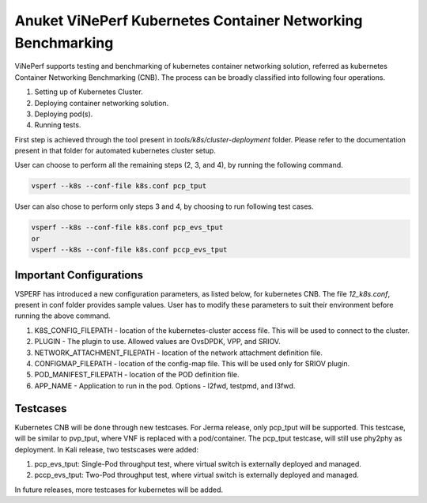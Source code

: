 .. This work is licensed under a Creative Commons Attribution 4.0 International License.
.. http://creativecommons.org/licenses/by/4.0
.. (c) OPNFV, Spirent, AT&T, Ixia  and others.

.. Anuket ViNePerf Documentation master file.

============================================================
Anuket ViNePerf Kubernetes Container Networking Benchmarking
============================================================
ViNePerf supports testing and benchmarking of kubernetes container networking solution, referred as kubernetes Container Networking Benchmarking (CNB). The process can be broadly classified into following four operations.

1. Setting up of Kubernetes Cluster.
2. Deploying container networking solution.
3. Deploying pod(s).
4. Running tests.

First step is achieved through the tool present in *tools/k8s/cluster-deployment* folder. Please refer to the documentation present in that folder for automated kubernetes cluster setup.

User can choose to perform all the remaining steps (2, 3, and 4), by running the following command.

.. code-block:: console
    
    vsperf --k8s --conf-file k8s.conf pcp_tput

User can also chose to perform only steps 3 and 4, by choosing to run following test cases.

.. code-block:: console
    
    vsperf --k8s --conf-file k8s.conf pcp_evs_tput
    or
    vsperf --k8s --conf-file k8s.conf pccp_evs_tput


************************
Important Configurations
************************

VSPERF has introduced a new configuration parameters, as listed below, for kubernetes CNB. The file *12_k8s.conf*, present in conf folder provides sample values. User has to modify these parameters to suit their environment before running the above command.

1. K8S_CONFIG_FILEPATH - location of the kubernetes-cluster access file. This will be used to connect to the cluster.
2. PLUGIN - The plugin to use. Allowed values are OvsDPDK, VPP, and SRIOV.
3. NETWORK_ATTACHMENT_FILEPATH - location of the network attachment definition file.
4. CONFIGMAP_FILEPATH - location of the config-map file. This will be used only for SRIOV plugin.
5. POD_MANIFEST_FILEPATH - location of the POD definition file.
6. APP_NAME - Application to run in the pod. Options - l2fwd, testpmd, and l3fwd.


*********
Testcases
*********
Kubernetes CNB will be done through new testcases. For Jerma release, only pcp_tput will be supported. This testcase, will be similar to pvp_tput, where VNF is replaced with a pod/container. The pcp_tput testcase, will still use phy2phy as deployment.
In Kali release, two testscases were added:

1. pcp_evs_tput: Single-Pod throughput test, where virtual switch is externally deployed and managed.
2. pccp_evs_tput: Two-Pod throughput test, where virtual switch is externally deployed and managed.

In future releases, more testcases for kubernetes will be added.
